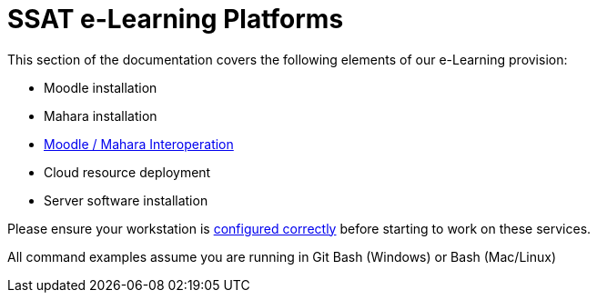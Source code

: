 = SSAT e-Learning Platforms

This section of the documentation covers the following elements of our e-Learning provision:

* Moodle installation
* Mahara installation
* xref:interop.adoc[Moodle / Mahara Interoperation]
* Cloud resource deployment
* Server software installation

Please ensure your workstation is xref:workstation-requirements.adoc[configured correctly] before starting to work on these services.

All command examples assume you are running in Git Bash (Windows) or Bash (Mac/Linux)



